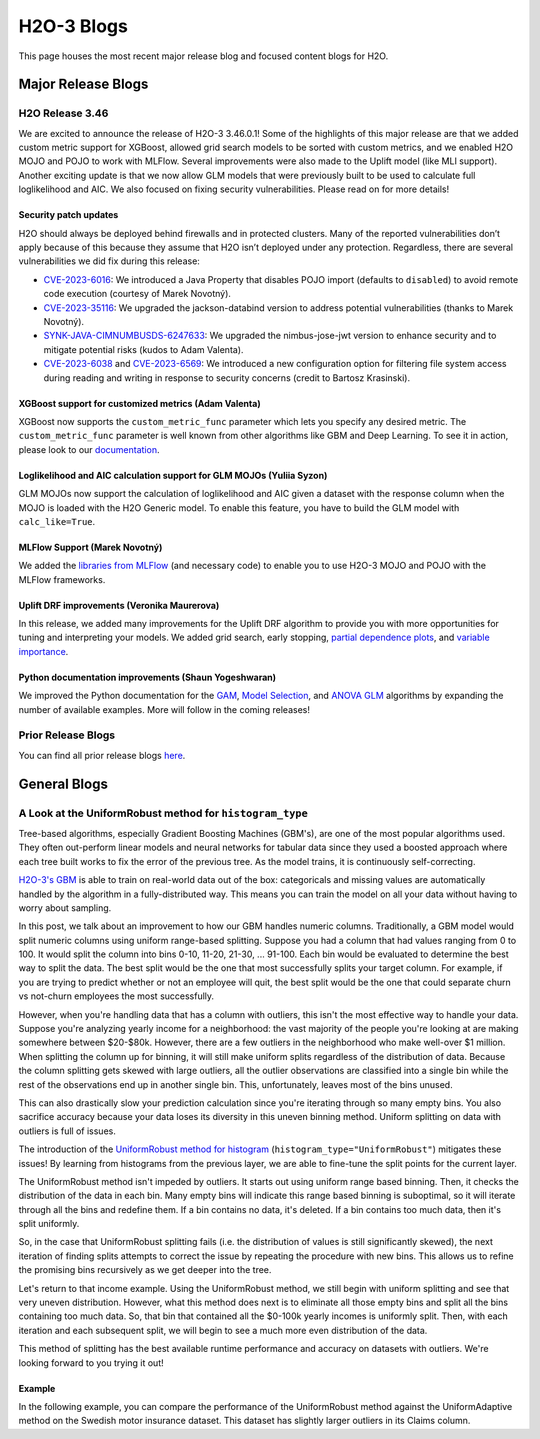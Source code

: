 H2O-3 Blogs
=========================

This page houses the most recent major release blog and focused content blogs for H2O.

Major Release Blogs
-------------------

H2O Release 3.46
~~~~~~~~~~~~~~~~

.. image:: /images/blog/rel-3-46.png

We are excited to announce the release of H2O-3 3.46.0.1! Some of the highlights of this major release are that we added custom metric support for XGBoost, allowed grid search models to be sorted with custom metrics, and we enabled H2O MOJO and POJO to work with MLFlow. Several improvements were also made to the Uplift model (like MLI support). Another exciting update is that we now allow GLM models that were previously built to be used to calculate full loglikelihood and AIC. We also focused on fixing security vulnerabilities. Please read on for more details!

Security patch updates
''''''''''''''''''''''

H2O should always be deployed behind firewalls and in protected clusters. Many of the reported vulnerabilities don’t apply because of this because they assume that H2O isn’t deployed under any protection. Regardless, there are several vulnerabilities we did fix during this release:

- `CVE-2023-6016 <https://github.com/advisories/GHSA-p3v8-5qc4-7p8r>`__: We introduced a Java Property that disables POJO import (defaults to ``disabled``) to avoid remote code execution (courtesy of Marek Novotný).
- `CVE-2023-35116 <https://github.com/h2oai/h2o-3/issues/16067>`__: We upgraded the jackson-databind version to address potential vulnerabilities (thanks to Marek Novotný).
- `SYNK-JAVA-CIMNUMBUSDS-6247633 <https://security.snyk.io/vuln/SNYK-JAVA-COMNIMBUSDS-6247633>`__: We upgraded the nimbus-jose-jwt version to enhance security and to mitigate potential risks (kudos to Adam Valenta).
- `CVE-2023-6038 <https://github.com/h2oai/h2o-3/issues/15972>`__ and `CVE-2023-6569 <https://nvd.nist.gov/vuln/detail/CVE-2023-6569>`__: We introduced a new configuration option for filtering file system access during reading and writing in response to security concerns (credit to Bartosz Krasinski).

XGBoost support for customized metrics (Adam Valenta)
'''''''''''''''''''''''''''''''''''''''''''''''''''''

XGBoost now supports the ``custom_metric_func`` parameter which lets you specify any desired metric. The ``custom_metric_func`` parameter is well known from other algorithms like GBM and Deep Learning. To see it in action, please look to our `documentation <data-science/algo-params/custom_metric_func.html>`__.

Loglikelihood and AIC calculation support for GLM MOJOs (Yuliia Syzon)
''''''''''''''''''''''''''''''''''''''''''''''''''''''''''''''''''''''

GLM MOJOs now support the calculation of loglikelihood and AIC given a dataset with the response column when the MOJO is loaded with the H2O Generic model. To enable this feature, you have to build the GLM model with ``calc_like=True``.

MLFlow Support (Marek Novotný)
''''''''''''''''''''''''''''''

We added the `libraries from MLFlow <https://github.com/h2oai/h2o-3/tree/master/h2o-py-mlflow-flavor#readme>`__ (and necessary code) to enable you to use H2O-3 MOJO and POJO with the MLFlow frameworks.

Uplift DRF improvements (Veronika Maurerova)
''''''''''''''''''''''''''''''''''''''''''''

In this release, we added many improvements for the Uplift DRF algorithm to provide you with more opportunities for tuning and interpreting your models. We added grid search, early stopping, `partial dependence plots <data-science/upliftdrf.html#partial-dependence-plot-pdp>`__, and `variable importance <data-science/upliftdrf.html#variable-importance>`__.

Python documentation improvements (Shaun Yogeshwaran)
'''''''''''''''''''''''''''''''''''''''''''''''''''''

We improved the Python documentation for the `GAM <https://docs.h2o.ai/h2o/latest-stable/h2o-py/docs/modeling.html#h2ogeneralizedadditiveestimator>`__, `Model Selection <https://docs.h2o.ai/h2o/latest-stable/h2o-py/docs/modeling.html#h2omodelselectionestimator>`__, and `ANOVA GLM <https://docs.h2o.ai/h2o/latest-stable/h2o-py/docs/modeling.html#h2oanovaglmestimator>`__ algorithms by expanding the number of available examples. More will follow in the coming releases!

Prior Release Blogs
~~~~~~~~~~~~~~~~~~~

You can find all prior release blogs `here <https://h2o.ai/blog/?category=products/h2o_3/h2o_release>`__.

General Blogs
-------------

A Look at the UniformRobust method for ``histogram_type``
~~~~~~~~~~~~~~~~~~~~~~~~~~~~~~~~~~~~~~~~~~~~~~~~~~~~~~~~~

Tree-based algorithms, especially Gradient Boosting Machines (GBM's), are one of the most popular algorithms used. They often out-perform linear models and neural networks for tabular data since they used a boosted approach where each tree built works to fix the error of the previous tree. As the model trains, it is continuously self-correcting. 

`H2O-3's GBM <data-science/gbm.html>`__ is able to train on real-world data out of the box: categoricals and missing values are automatically handled by the algorithm in a fully-distributed way. This means you can train the model on all your data without having to worry about sampling.

In this post, we talk about an improvement to how our GBM handles numeric columns. Traditionally, a GBM model would split numeric columns using uniform range-based splitting. Suppose you had a column that had values ranging from 0 to 100. It would split the column into bins 0-10, 11-20, 21-30, ... 91-100. Each bin would be evaluated to determine the best way to split the data. The best split would be the one that most successfully splits your target column. For example, if you are trying to predict whether or not an employee will quit, the best split would be the one that could separate churn vs not-churn employees the most successfully.

However, when you're handling data that has a column with outliers, this isn't the most effective way to handle your data. Suppose you're analyzing yearly income for a neighborhood: the vast majority of the people you're looking at are making somewhere between $20-$80k. However, there are a few outliers in the neighborhood who make well-over $1 million. When splitting the column up for binning, it will still make uniform splits regardless of the distribution of data. Because the column splitting gets skewed with large outliers, all the outlier observations are classified into a single bin while the rest of the observations end up in another single bin. This, unfortunately, leaves most of the bins unused.  

.. image:: /images/blog/empty-binning.png
    :alt: An example of a histogram about income showing how outliers cause cause issues with binning resulting in many bins being unused. 
    :align: center

This can also drastically slow your prediction calculation since you're iterating through so many empty bins. You also sacrifice accuracy because your data loses its diversity in this uneven binning method. Uniform splitting on data with outliers is full of issues.

The introduction of the `UniformRobust method for histogram <data-science/algo-params/histogram_type.html>`__ (``histogram_type="UniformRobust"``) mitigates these issues! By learning from histograms from the previous layer, we are able to fine-tune the split points for the current layer.

The UniformRobust method isn't impeded by outliers. It starts out using uniform range based binning. Then, it checks the distribution of the data in each bin. Many empty bins will indicate this range based binning is suboptimal, so it will iterate through all the bins and redefine them. If a bin contains no data, it's deleted. If a bin contains too much data, then it's split uniformly.

So, in the case that UniformRobust splitting fails (i.e. the distribution of values is still significantly skewed), the next iteration of finding splits attempts to correct the issue by repeating the procedure with new bins. This allows us to refine the promising bins recursively as we get deeper into the tree.

Let's return to that income example. Using the UniformRobust method, we still begin with uniform splitting and see that very uneven distribution. However, what this method does next is to eliminate all those empty bins and split all the bins containing too much data. 
So, that bin that contained all the $0-100k yearly incomes is uniformly split. Then, with each iteration and each subsequent split, we will begin to see a much more even distribution of the data.

.. image:: /images/blog/nonempty-split.png
    :alt: An example of a histogram about income showing a better distribution of bins despite outlier values.
    :align: center

This method of splitting has the best available runtime performance and accuracy on datasets with outliers. We're looking forward to you trying it out!

Example
'''''''

In the following example, you can compare the performance of the UniformRobust method against the UniformAdaptive method on the Swedish motor insurance dataset. This dataset has slightly larger outliers in its Claims column.

.. tabs::
    .. code-tab:: r R

        library(h2o)
        h2o.init()

        # Import the Swedish motor insurance dataset. This dataset has larger outlier
        # values in the "Claims" column:
        motor <- h2o.importFile("http://h2o-public-test-data.s3.amazonaws.com/smalldata/glm_test/Motor_insurance_sweden.txt")

        # Set the predictors and response:
        predictors <- c("Payment", "Insured", "Kilometres", "Zone", "Bonus", "Make")
        response <- "Claims"

        # Build and train the UniformRobust model:
        motor_robust <- h2o.gbm(histogram_type = "UniformRobust", seed = 1234, x = predictors, y = response, training_frame = motor)

        # Build and train the UniformAdaptive model (we will use this model to
        # compare with the UniformRobust model):
        motor_adaptive <- h2o.gbm(histogram_type = "UniformAdaptive", seed = 1234, x = predictors, y = response, training_frame = motor)

        # Compare the RMSE of the two models to see which model performed better:
        print(c(h2o.rmse(motor_robust), h2o.rmse(motor_adaptive)))
        [1] 36.03102 36.69582

        # The RMSE is slightly lower in the UniformRobust model, showing that it performed better
        # that UniformAdaptive on a dataset with outlier values!

    .. code-tab:: python

        import h2o
        from h2o.estimators import H2OGradientBoostingEstimator
        h2o.init()

        # Import the Swedish motor insurance dataset. This dataset has larger outlier
        # values in the "Claims" column:
        motor = h2o.import_file("http://h2o-public-test-data.s3.amazonaws.com/smalldata/glm_test/Motor_insurance_sweden.txt")

        # Set the predictors and response:
        predictors = ["Payment", "Insured", "Kilometres", "Zone", "Bonus", "Make"]
        response = "Claims"

        # Build and train the UniformRobust model:
        motor_robust = H2OGradientBoostingEstimator(histogram_type="UniformRobust", seed=1234)
        motor_robust.train(x=predictors, y=response, training_frame=motor)

        # Build and train the UniformAdaptive model (we will use this model to
        # compare with the UniformRobust model):
        motor_adaptive = H2OGradientBoostingEstimator(histogram_type="UniformAdaptive", seed=1234)
        motor_adaptive.train(x=predictors, y=response, training_frame=motor)

        # Compare the RMSE of the two models to see which model performed better:
        print(motor_robust.rmse(), motor_adaptive.rmse())
        36.03102136406947 36.69581743660738

        # The RMSE is slightly lower in the UniformRobust model, showing that it performed better
        # that UniformAdaptive on a dataset with outlier values!

